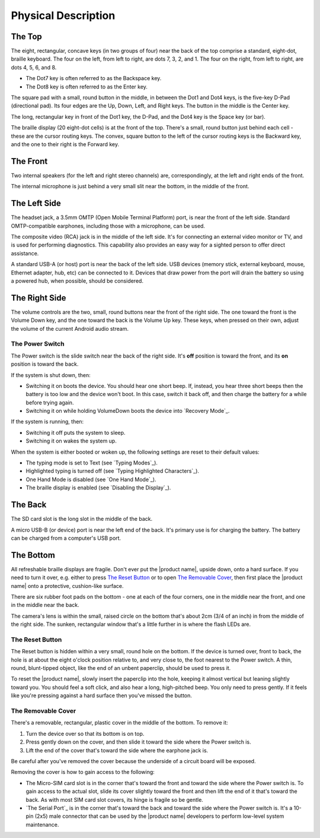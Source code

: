 Physical Description
====================

The Top
-------

.. image:: b2g-top.jpg
  :align: right
  :alt: [a picture of the top]

The eight, rectangular, concave keys (in two groups of four) near the 
back of the top comprise a standard, eight-dot, braille keyboard. The 
four on the left, from left to right, are dots 7, 3, 2, and 1. The four 
on the right, from left to right, are dots 4, 5, 6, and 8.

* The Dot7 key is often referred to as the Backspace key.
* The Dot8 key is often referred to as the Enter key.

The square pad with a small, round button in the middle, in between the Dot1
and Dot4 keys, is the five-key D-Pad (directional pad). Its four edges are the
Up, Down, Left, and Right keys. The button in the middle is the Center
key.

The long, rectangular key in front of the Dot1 key, the D-Pad, and the Dot4 key
is the Space key (or bar).

The braille display (20 eight-dot cells) is at the front of the top. 
There's a small, round button just behind each cell - these are the 
cursor routing keys. The convex, square button to the left of the cursor 
routing keys is the Backward key, and the one to their right is the Forward
key.

The Front
---------

.. image:: b2g-front.jpg
  :align: right
  :alt: [a picture of the front]

Two internal speakers (for the left and right stereo channels) are,
correspondingly, at the left and right ends of the front.

The internal microphone is just behind a very small slit near the bottom,
in the middle of the front.

The Left Side
-------------

.. image:: b2g-left.jpg
  :align: right
  :alt: [a picture of the left side]

The headset jack, a 3.5mm OMTP (Open Mobile Terminal Platform) port,
is near the front of the left side. Standard OMTP-compatible earphones,
including those with a microphone, can be used.

The composite video (RCA) jack is in the middle of the left side.
It's for connecting an external video monitor or TV,
and is used for performing diagnostics.
This capability also provides an easy way
for a sighted person to offer direct assistance.

A standard USB-A (or host) port is near the back of the left side. USB 
devices (memory stick, external keyboard, mouse, Ethernet adapter, hub, etc)
can be connected to it. Devices that draw power from the port will drain the
battery so using a powered hub, when possible, should be considered.

The Right Side
--------------

.. image:: b2g-right.jpg
  :align: right
  :alt: [a picture of the right side]

The volume controls are the two, small, round buttons near the front of 
the right side. The one toward the front is the Volume Down key, and the 
one toward the back is the Volume Up key. These keys, when pressed on their
own, adjust the volume of the current Android audio stream.

The Power Switch
~~~~~~~~~~~~~~~~

The Power switch is the slide switch near the back of the right side. 
It's **off** position is toward the front, and its **on** position is 
toward the back.

If the system is shut down, then:

* Switching it on boots the device. You should hear one short beep. If,
  instead, you hear three short beeps then the battery is too low and the
  device won't boot. In this case, switch it back off, and then charge the
  battery for a while before trying again.

* Switching it on while holding VolumeDown boots the device into `Recovery Mode`_.

If the system is running, then:

* Switching it off puts the system to sleep.

* Switching it on wakes the system up.

When the system is either booted or woken up, the following settings are reset
to their default values:

* The typing mode is set to Text (see `Typing Modes`_).
* Highlighted typing is turned off (see `Typing Highlighted Characters`_).
* One Hand Mode is disabled (see `One Hand Mode`_).
* The braille display is enabled (see `Disabling the Display`_).

The Back
--------

.. image:: b2g-back.jpg
  :align: right
  :alt: [a picture of the back]

The SD card slot is the long slot in the middle of the back.

A micro USB-B (or device) port is near the left end of the back. It's 
primary use is for charging the battery. The battery can be charged from 
a computer's USB port.

The Bottom
----------

.. image:: b2g-bottom.jpg
  :align: right
  :alt: [a picture of the bottom]

All refreshable braille displays are fragile.
Don't ever put the |product name|, upside down, onto a hard surface.
If you need to turn it over,
e.g. either to press `The Reset Button`_ or to open `The Removable Cover`_,
then first place the |product name| onto a protective, cushion-like surface.

There are six rubber foot pads on the bottom - one at each of the four corners,
one in the middle near the front, and one in the middle near the back.

The camera's lens is within the small, raised circle on the bottom
that's about 2cm (3/4 of an inch) in from the middle of the right side.
The sunken, rectangular window that's a little further in
is where the flash LEDs are.

The Reset Button
~~~~~~~~~~~~~~~~

The Reset button is hidden within a very small, round hole on the 
bottom. If the device is turned over, front to back, the hole is at 
about the eight o'clock position relative to, and very close to, the foot
nearest to the Power switch. A thin, round, blunt-tipped object,
like the end of an unbent paperclip, should be used to press it.

To reset the |product name|, slowly insert the paperclip into the hole,
keeping it almost vertical but leaning slightly toward you.
You should feel a soft click, and also hear a long, high-pitched beep.
You only need to press gently. If it feels like you're pressing
against a hard surface then you've missed the button.

The Removable Cover
~~~~~~~~~~~~~~~~~~~

There's a removable, rectangular, plastic cover in the middle of the 
bottom. To remove it:

1) Turn the device over so that its bottom is on top.

2) Press gently down on the cover, and then slide it toward the side where
   the Power switch is.

3) Lift the end of the cover that's toward the side where the earphone
   jack is.

Be careful after you've removed the cover because the underside of a circuit 
board will be exposed.

.. image:: b2g-open.jpg
  :align: right
  :alt: [a picture of what's under the cover]

Removing the cover is how to gain access to the following:

.. comment

  * The Micro-SD card slot is in the corner that's toward the back and
    toward the side where the earphone jack is. The open end of the slot is
    toward the side where the Power switch is. To insert a card, gently press it
    in until you hear a click. To remove the card, gently press it until you hear
    a click, and then allow the slot's internal spring to push it out.

* The Micro-SIM card slot is in the corner that's toward the front and
  toward the side where the Power switch is. To gain access to the actual slot,
  slide its cover slightly toward the front and then lift the end of it that's
  toward the back. As with most SIM card slot covers, its hinge is fragile so
  be gentle.

* `The Serial Port`_ is in the corner that's toward the back and toward the
  side where the Power switch is. It's a 10-pin (2x5) male connector that
  can be used by the |product name| developers to perform low-level system
  maintenance.

